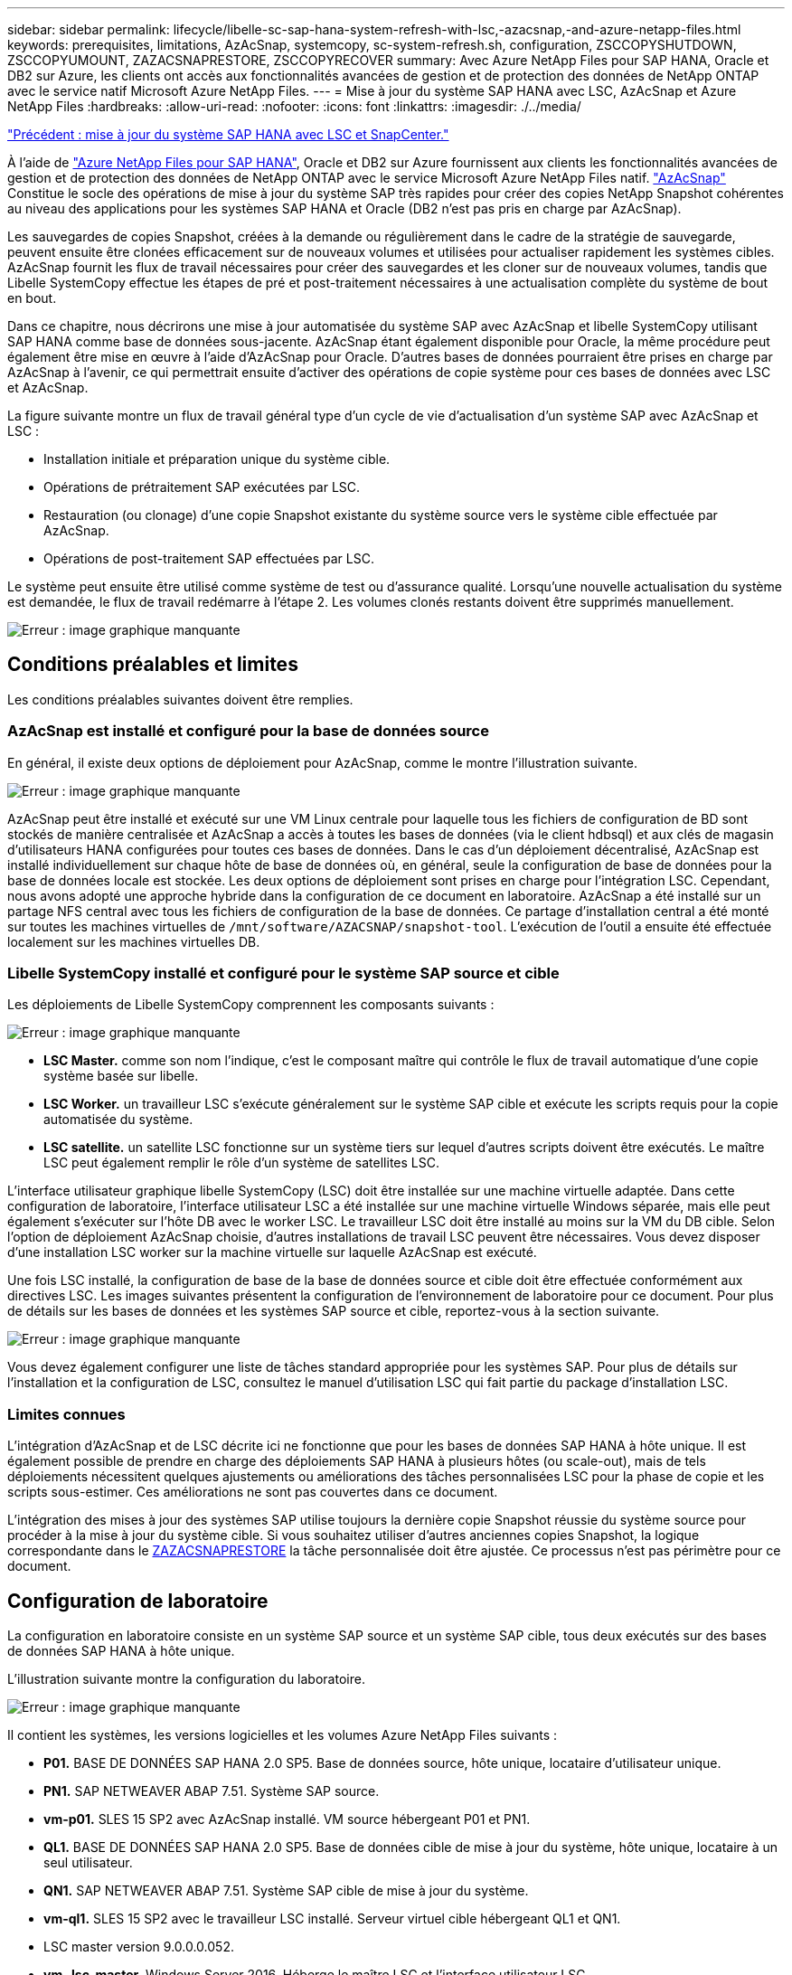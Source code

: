 ---
sidebar: sidebar 
permalink: lifecycle/libelle-sc-sap-hana-system-refresh-with-lsc,-azacsnap,-and-azure-netapp-files.html 
keywords: prerequisites, limitations, AzAcSnap, systemcopy, sc-system-refresh.sh, configuration, ZSCCOPYSHUTDOWN, ZSCCOPYUMOUNT, ZAZACSNAPRESTORE, ZSCCOPYRECOVER 
summary: Avec Azure NetApp Files pour SAP HANA, Oracle et DB2 sur Azure, les clients ont accès aux fonctionnalités avancées de gestion et de protection des données de NetApp ONTAP avec le service natif Microsoft Azure NetApp Files. 
---
= Mise à jour du système SAP HANA avec LSC, AzAcSnap et Azure NetApp Files
:hardbreaks:
:allow-uri-read: 
:nofooter: 
:icons: font
:linkattrs: 
:imagesdir: ./../media/


link:libelle-sc-sap-hana-system-refresh-with-lsc-and-snapcenter.html["Précédent : mise à jour du système SAP HANA avec LSC et SnapCenter."]

À l'aide de https://docs.microsoft.com/en-us/azure/azure-netapp-files/azure-netapp-files-solution-architectures["Azure NetApp Files pour SAP HANA"^], Oracle et DB2 sur Azure fournissent aux clients les fonctionnalités avancées de gestion et de protection des données de NetApp ONTAP avec le service Microsoft Azure NetApp Files natif. https://docs.microsoft.com/en-us/azure/azure-netapp-files/azacsnap-introduction["AzAcSnap"^] Constitue le socle des opérations de mise à jour du système SAP très rapides pour créer des copies NetApp Snapshot cohérentes au niveau des applications pour les systèmes SAP HANA et Oracle (DB2 n'est pas pris en charge par AzAcSnap).

Les sauvegardes de copies Snapshot, créées à la demande ou régulièrement dans le cadre de la stratégie de sauvegarde, peuvent ensuite être clonées efficacement sur de nouveaux volumes et utilisées pour actualiser rapidement les systèmes cibles. AzAcSnap fournit les flux de travail nécessaires pour créer des sauvegardes et les cloner sur de nouveaux volumes, tandis que Libelle SystemCopy effectue les étapes de pré et post-traitement nécessaires à une actualisation complète du système de bout en bout.

Dans ce chapitre, nous décrirons une mise à jour automatisée du système SAP avec AzAcSnap et libelle SystemCopy utilisant SAP HANA comme base de données sous-jacente. AzAcSnap étant également disponible pour Oracle, la même procédure peut également être mise en œuvre à l'aide d'AzAcSnap pour Oracle. D'autres bases de données pourraient être prises en charge par AzAcSnap à l'avenir, ce qui permettrait ensuite d'activer des opérations de copie système pour ces bases de données avec LSC et AzAcSnap.

La figure suivante montre un flux de travail général type d'un cycle de vie d'actualisation d'un système SAP avec AzAcSnap et LSC :

* Installation initiale et préparation unique du système cible.
* Opérations de prétraitement SAP exécutées par LSC.
* Restauration (ou clonage) d'une copie Snapshot existante du système source vers le système cible effectuée par AzAcSnap.
* Opérations de post-traitement SAP effectuées par LSC.


Le système peut ensuite être utilisé comme système de test ou d'assurance qualité. Lorsqu'une nouvelle actualisation du système est demandée, le flux de travail redémarre à l'étape 2. Les volumes clonés restants doivent être supprimés manuellement.

image:libelle-sc-image23.png["Erreur : image graphique manquante"]



== Conditions préalables et limites

Les conditions préalables suivantes doivent être remplies.



=== AzAcSnap est installé et configuré pour la base de données source

En général, il existe deux options de déploiement pour AzAcSnap, comme le montre l'illustration suivante.

image:libelle-sc-image24.png["Erreur : image graphique manquante"]

AzAcSnap peut être installé et exécuté sur une VM Linux centrale pour laquelle tous les fichiers de configuration de BD sont stockés de manière centralisée et AzAcSnap a accès à toutes les bases de données (via le client hdbsql) et aux clés de magasin d'utilisateurs HANA configurées pour toutes ces bases de données. Dans le cas d'un déploiement décentralisé, AzAcSnap est installé individuellement sur chaque hôte de base de données où, en général, seule la configuration de base de données pour la base de données locale est stockée. Les deux options de déploiement sont prises en charge pour l'intégration LSC. Cependant, nous avons adopté une approche hybride dans la configuration de ce document en laboratoire. AzAcSnap a été installé sur un partage NFS central avec tous les fichiers de configuration de la base de données. Ce partage d'installation central a été monté sur toutes les machines virtuelles de `/mnt/software/AZACSNAP/snapshot-tool`. L'exécution de l'outil a ensuite été effectuée localement sur les machines virtuelles DB.



=== Libelle SystemCopy installé et configuré pour le système SAP source et cible

Les déploiements de Libelle SystemCopy comprennent les composants suivants :

image:libelle-sc-image25.png["Erreur : image graphique manquante"]

* *LSC Master.* comme son nom l'indique, c'est le composant maître qui contrôle le flux de travail automatique d'une copie système basée sur libelle.
* *LSC Worker.* un travailleur LSC s’exécute généralement sur le système SAP cible et exécute les scripts requis pour la copie automatisée du système.
* *LSC satellite.* un satellite LSC fonctionne sur un système tiers sur lequel d'autres scripts doivent être exécutés. Le maître LSC peut également remplir le rôle d'un système de satellites LSC.


L'interface utilisateur graphique libelle SystemCopy (LSC) doit être installée sur une machine virtuelle adaptée. Dans cette configuration de laboratoire, l'interface utilisateur LSC a été installée sur une machine virtuelle Windows séparée, mais elle peut également s'exécuter sur l'hôte DB avec le worker LSC. Le travailleur LSC doit être installé au moins sur la VM du DB cible. Selon l'option de déploiement AzAcSnap choisie, d'autres installations de travail LSC peuvent être nécessaires. Vous devez disposer d'une installation LSC worker sur la machine virtuelle sur laquelle AzAcSnap est exécuté.

Une fois LSC installé, la configuration de base de la base de données source et cible doit être effectuée conformément aux directives LSC. Les images suivantes présentent la configuration de l'environnement de laboratoire pour ce document. Pour plus de détails sur les bases de données et les systèmes SAP source et cible, reportez-vous à la section suivante.

image:libelle-sc-image26.png["Erreur : image graphique manquante"]

Vous devez également configurer une liste de tâches standard appropriée pour les systèmes SAP. Pour plus de détails sur l'installation et la configuration de LSC, consultez le manuel d'utilisation LSC qui fait partie du package d'installation LSC.



=== Limites connues

L'intégration d'AzAcSnap et de LSC décrite ici ne fonctionne que pour les bases de données SAP HANA à hôte unique. Il est également possible de prendre en charge des déploiements SAP HANA à plusieurs hôtes (ou scale-out), mais de tels déploiements nécessitent quelques ajustements ou améliorations des tâches personnalisées LSC pour la phase de copie et les scripts sous-estimer. Ces améliorations ne sont pas couvertes dans ce document.

L'intégration des mises à jour des systèmes SAP utilise toujours la dernière copie Snapshot réussie du système source pour procéder à la mise à jour du système cible. Si vous souhaitez utiliser d'autres anciennes copies Snapshot, la logique correspondante dans le <<ZAZACSNAPRESTORE>> la tâche personnalisée doit être ajustée. Ce processus n'est pas périmètre pour ce document.



== Configuration de laboratoire

La configuration en laboratoire consiste en un système SAP source et un système SAP cible, tous deux exécutés sur des bases de données SAP HANA à hôte unique.

L'illustration suivante montre la configuration du laboratoire.

image:libelle-sc-image27.png["Erreur : image graphique manquante"]

Il contient les systèmes, les versions logicielles et les volumes Azure NetApp Files suivants :

* *P01.* BASE DE DONNÉES SAP HANA 2.0 SP5. Base de données source, hôte unique, locataire d'utilisateur unique.
* *PN1.* SAP NETWEAVER ABAP 7.51. Système SAP source.
* *vm-p01.* SLES 15 SP2 avec AzAcSnap installé. VM source hébergeant P01 et PN1.
* *QL1.* BASE DE DONNÉES SAP HANA 2.0 SP5. Base de données cible de mise à jour du système, hôte unique, locataire à un seul utilisateur.
* *QN1.* SAP NETWEAVER ABAP 7.51. Système SAP cible de mise à jour du système.
* *vm-ql1.* SLES 15 SP2 avec le travailleur LSC installé. Serveur virtuel cible hébergeant QL1 et QN1.
* LSC master version 9.0.0.0.052.
* *vm- lsc-master.* Windows Server 2016. Héberge le maître LSC et l'interface utilisateur LSC.
* Volumes Azure NetApp Files pour les données, le journal et partagés pour P01 et QL1 montés sur les hôtes DB dédiés.
* Volume Azure NetApp Files central pour les scripts, l'installation d'AzAcSnap et les fichiers de configuration sur toutes les machines virtuelles.




== Premières étapes de préparation unique

Avant de pouvoir exécuter la première mise à jour du système SAP, vous devez intégrer les opérations de stockage basées sur la copie et le clonage Azure NetApp Files Snapshot exécutées par AzAcSnap. Vous devez également exécuter un script auxiliaire pour démarrer et arrêter la base de données et monter ou démonter les volumes Azure NetApp Files. Toutes les tâches requises sont exécutées en tant que tâches personnalisées dans LSC dans le cadre de la phase de copie. L'image suivante montre les tâches personnalisées dans la liste des tâches LSC.

image:libelle-sc-image28.png["Erreur : image graphique manquante"]

Les cinq tâches de copie sont décrites plus en détail ici. Dans certaines de ces tâches, un exemple de script `sc-system-refresh.sh` Est utilisé pour automatiser davantage l'opération de restauration de base de données SAP HANA requise et le montage et démontage des volumes de données. Le script utilise un `LSC: success` Message dans la sortie du système pour indiquer que l'exécution a réussi à LSC. Vous trouverez des détails sur les tâches personnalisées et les paramètres disponibles dans le manuel d'utilisation LSC et le guide du développeur LSC. Toutes les tâches de cet environnement de laboratoire sont exécutées sur la machine virtuelle de base de données cible.


NOTE: L'exemple de script est fourni en l'état et n'est pas pris en charge par NetApp. Vous pouvez demander le script par e-mail à mailto:ng-sapcc@netapp.com[ng-sapcc@netapp.com^].



=== Fichier de configuration Sc-system-refresh.sh

Comme mentionné précédemment, un script auxiliaire est utilisé pour démarrer et arrêter la base de données, monter et démonter les volumes Azure NetApp Files et restaurer la base de données SAP HANA à partir d'une copie Snapshot. Le script `sc-system-refresh.sh` Sont stockés sur le partage NFS central. Le script nécessite un fichier de configuration pour chaque base de données cible qui doit être stocké dans le même dossier que le script lui-même. Le fichier de configuration doit avoir le nom suivant : `sc-system-refresh-<target DB SID>.cfg` (par exemple `sc-system-refresh-QL1.cfg` dans cet environnement de laboratoire). Le fichier de configuration utilisé ici utilise un SID de BD source fixe/codé en dur. Avec quelques modifications, le script et le fichier de configuration peuvent être améliorés pour prendre le SID du DB source en tant que paramètre d'entrée.

Les paramètres suivants doivent être réglés en fonction de l'environnement spécifique :

....
# hdbuserstore key, which should be used to connect to the target database
KEY=”QL1SYSTEM”
# single container or MDC
export P01_HANA_DATABASE_TYPE=MULTIPLE_CONTAINERS
# source tenant names { TENANT_SID [, TENANT_SID]* }
export P01_TENANT_DATABASE_NAMES=P01
# cloned vol mount path
export CLONED_VOLUMES_MOUNT_PATH=`tail -2 /mnt/software/AZACSNAP/snapshot_tool/logs/azacsnap-restore-azacsnap-P01.log | grep -oe “[0-9]*\.[0-9]*\.[0-9]*\.[0-9]*:/.* “`
....


=== ZSCCOPYSHUTDOWN

Cette tâche arrête la base de données SAP HANA cible. La section Code de cette tâche contient le texte suivant :

....
$_include_tool(unix_header.sh)_$
sudo /mnt/software/scripts/sc-system-refresh/sc-system-refresh.sh shutdown $_system(target_db, id)_$ > $_logfile_$
....
Le script `sc-system-refresh.sh` prend deux paramètres, le `shutdown` Commande et le DB SID pour arrêter la base de données SAP HANA à l'aide de sapcontrol. La sortie système est redirigée vers le fichier journal LSC standard. Comme indiqué précédemment, un `LSC: success` le message est utilisé pour indiquer que l'exécution a réussi.

image:libelle-sc-image29.png["Erreur : image graphique manquante"]



=== ZSCCOPYUMOUNT

Cette tâche a démonté l'ancien volume de données Azure NetApp Files depuis le système d'exploitation de la base de données cible. La section de code de cette tâche contient le texte suivant :

....
$_include_tool(unix_header.sh)_$
sudo /mnt/software/scripts/sc-system-refresh/sc-system-refresh.sh umount $_system(target_db, id)_$ > $_logfile_$
....
Les mêmes scripts que dans la tâche précédente sont utilisés. Les deux paramètres réussis sont le `umount` Et le DB SID.



=== ZAZACSNAPRESTORE

Cette tâche exécute AzAcSnap pour cloner la dernière copie Snapshot réussie de la base de données source vers un nouveau volume pour la base de données cible. Cette opération équivaut à une restauration redirigée de sauvegarde dans des environnements de sauvegarde traditionnels. Toutefois, la fonctionnalité de copie Snapshot et de clonage vous permet d'effectuer cette tâche en quelques secondes même pour les bases de données les plus volumineuses. En revanche, avec les sauvegardes classiques, cette tâche peut facilement prendre plusieurs heures. La section de code de cette tâche contient le texte suivant :

....
$_include_tool(unix_header.sh)_$
sudo /mnt/software/AZACSNAP/snapshot_tool/azacsnap -c restore --restore snaptovol --hanasid $_system(source_db, id)_$ --configfile=/mnt/software/AZACSNAP/snapshot_tool/azacsnap-$_system(source_db, id)_$.json > $_logfile_$
....
Documentation complète pour les options de ligne de commande AzAcSnap pour le `restore` Vous trouverez la commande dans la documentation Azure ici : https://docs.microsoft.com/en-us/azure/azure-netapp-files/azacsnap-cmd-ref-restore["Effectuez des restaurations à l'aide de l'outil Azure application cohérente Snapshot"^]. L'appel suppose que le fichier de configuration de la base de données json pour la base de données source se trouve sur le partage NFS central avec la convention de nommage suivante : `azacsnap-<source DB SID>. json`, (par exemple, `azacsnap-P01.json` dans cet environnement de laboratoire).


NOTE: Comme la sortie de la commande AzAcSnap ne peut pas être modifiée, la valeur par défaut `LSC: success` le message ne peut pas être utilisé pour cette tâche. Par conséquent, la chaîne `Example mount instructions` La sortie AzAcSnap est utilisée comme code retour réussi. Dans la version 5.0 GA d'AzAcSnap, cette sortie n'est générée que si le processus de clonage a réussi.

La figure suivante montre le message de réussite de la restauration d'AzAcSnap vers un nouveau volume.

image:libelle-sc-image30.png["Erreur : image graphique manquante"]



=== ZSCCOPYMOUNT

Cette tâche monte le nouveau volume de données Azure NetApp Files sur le se de la base de données cible. La section de code de cette tâche contient le texte suivant :

....
$_include_tool(unix_header.sh)_$
sudo /mnt/software/scripts/sc-system-refresh/sc-system-refresh.sh mount $_system(target_db, id)_$ > $_logfile_$
....
Le script sc-system-refresh.sh est de nouveau utilisé, en transmettant le `mount` Commande et SID du BDD cible.



=== ZSCCOPYRECOVER

Cette tâche exécute une restauration de base de données SAP HANA de la base de données système et de la base de données des locataires sur la copie Snapshot restaurée (clonée). L'option de récupération utilisée ici concerne la sauvegarde de base de données spécifique, comme aucun fichier journal supplémentaire, qui est appliqué pour la récupération par transfert. Par conséquent, le délai de restauration est très court (quelques minutes au maximum). L'exécution de cette opération est déterminée par le démarrage de la base de données SAP HANA qui se produit automatiquement après le processus de restauration. Pour accélérer le démarrage, le débit du volume de données Azure NetApp Files peut être temporairement augmenté si nécessaire, comme décrit dans cette documentation Azure : https://docs.microsoft.com/en-us/azure/azure-netapp-files/azure-netapp-files-performance-considerations["Augmentation ou réduction dynamiques des quotas de volume"^]. La section de code de cette tâche contient le texte suivant :

....
$_include_tool(unix_header.sh)_$
sudo /mnt/software/scripts/sc-system-refresh/sc-system-refresh.sh recover $_system(target_db, id)_$ > $_logfile_$
....
Ce script est de nouveau utilisé avec le `recover` Commande et SID du BDD cible.



== Opération de mise à jour du système SAP HANA

Dans cette section, un exemple d'opération de rafraîchissement des systèmes de laboratoire montre les principales étapes de ce flux de travail.

Des copies Snapshot régulières et à la demande ont été créées pour la base de données source P01, comme indiqué dans le catalogue de sauvegardes.

image:libelle-sc-image31.jpg["Erreur : image graphique manquante"]

Pour l'opération de mise à jour, la dernière sauvegarde a été utilisée le 12 mars. Dans la section des détails de la sauvegarde, l'ID de sauvegarde externe (EBID) pour cette sauvegarde est répertorié. Il s'agit du nom de la copie Snapshot de la sauvegarde de copie Snapshot correspondante sur le volume de données Azure NetApp Files, comme illustré ci-dessous.

image:libelle-sc-image32.jpg["Erreur : image graphique manquante"]

Pour lancer l'opération d'actualisation, sélectionnez la configuration correcte dans l'interface utilisateur LSC, puis cliquez sur Démarrer l'exécution.

image:libelle-sc-image33.jpg["Erreur : image graphique manquante"]

LSC commence à exécuter les tâches de la phase de vérification, suivies des tâches configurées de la phase préliminaire.

image:libelle-sc-image34.jpg["Erreur : image graphique manquante"]

Comme dernière étape de la pré-phase, le système SAP cible est arrêté. Dans la phase de copie suivante, les étapes décrites dans la section précédente sont exécutées. Tout d'abord, la base de données SAP HANA cible est arrêtée, et l'ancien volume Azure NetApp Files est démonté du système d'exploitation.

image:libelle-sc-image35.jpg["Erreur : image graphique manquante"]

La tâche ZAZACCSNAPRESTORE crée ensuite un nouveau volume sous forme de clone à partir de la copie Snapshot existante du système P01. Les deux images suivantes montrent les journaux de la tâche dans l'interface utilisateur LSC et le volume Azure NetApp Files cloné dans le portail Azure.

image:libelle-sc-image36.jpg["Erreur : image graphique manquante"]

image:libelle-sc-image37.jpg["Erreur : image graphique manquante"]

Ce nouveau volume est ensuite monté sur l'hôte de la BDD cible, et la base de données système et la base de données des locataires sont restaurés à l'aide de la copie Snapshot contenant. Une fois la restauration terminée, la base de données SAP HANA démarre automatiquement. Ce démarrage de la base de données SAP HANA occupe la plupart du temps de la phase de copie. Les étapes restantes s'exécutent en quelques secondes à quelques minutes, quelle que soit la taille de la base de données. L'image suivante montre comment la base de données système est récupérée à l'aide des scripts de récupération python fournis par SAP.

image:libelle-sc-image38.jpg["Erreur : image graphique manquante"]

Après la phase de copie, LSC continue avec toutes les étapes définies de la phase post. Lorsque le processus d'actualisation du système est terminé, le système cible est de nouveau opérationnel et entièrement utilisable. Avec ce système de laboratoire, la durée d'exécution totale de la mise à jour du système SAP était d'environ 25 minutes, dont la phase de copie occupait tout juste moins de 5 minutes.

image:libelle-sc-image39.jpg["Erreur : image graphique manquante"]

link:libelle-sc-where-to-find-additional-information.html["Suivant : où trouver des informations supplémentaires et l'historique des versions ?"]
